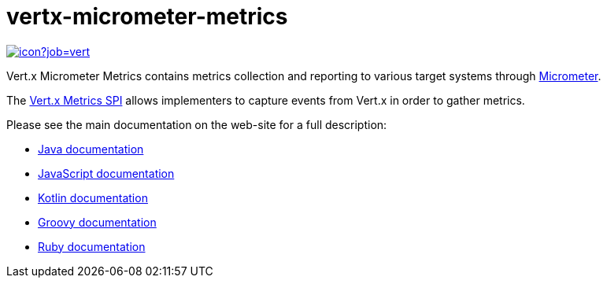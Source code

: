 = vertx-micrometer-metrics
:source-language: java

image::https://vertx.ci.cloudbees.com/buildStatus/icon?job=vert.x3-micrometer-metrics[link=https://vertx.ci.cloudbees.com/job/vert.x3-micrometer-metrics/]

Vert.x Micrometer Metrics contains metrics collection and reporting to various target systems through link:http://micrometer.io/[Micrometer].

The http://vertx.io/docs/vertx-core/java/index.html#_metrics_spi[Vert.x Metrics SPI] allows implementers to
capture events from Vert.x in order to gather metrics.

Please see the main documentation on the web-site for a full description:

* https://vertx.io/docs/vertx-micrometer-metrics/java/[Java documentation]
* https://vertx.io/docs/vertx-micrometer-metrics/js/[JavaScript documentation]
* https://vertx.io/docs/vertx-micrometer-metrics/kotlin/[Kotlin documentation]
* https://vertx.io/docs/vertx-micrometer-metrics/groovy/[Groovy documentation]
* https://vertx.io/docs/vertx-micrometer-metrics/ruby/[Ruby documentation]
